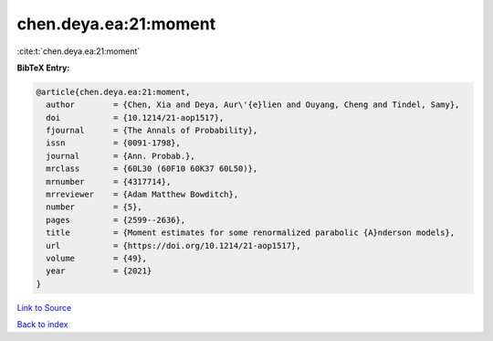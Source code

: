 chen.deya.ea:21:moment
======================

:cite:t:`chen.deya.ea:21:moment`

**BibTeX Entry:**

.. code-block:: bibtex

   @article{chen.deya.ea:21:moment,
     author        = {Chen, Xia and Deya, Aur\'{e}lien and Ouyang, Cheng and Tindel, Samy},
     doi           = {10.1214/21-aop1517},
     fjournal      = {The Annals of Probability},
     issn          = {0091-1798},
     journal       = {Ann. Probab.},
     mrclass       = {60L30 (60F10 60K37 60L50)},
     mrnumber      = {4317714},
     mrreviewer    = {Adam Matthew Bowditch},
     number        = {5},
     pages         = {2599--2636},
     title         = {Moment estimates for some renormalized parabolic {A}nderson models},
     url           = {https://doi.org/10.1214/21-aop1517},
     volume        = {49},
     year          = {2021}
   }

`Link to Source <https://doi.org/10.1214/21-aop1517},>`_


`Back to index <../By-Cite-Keys.html>`_
